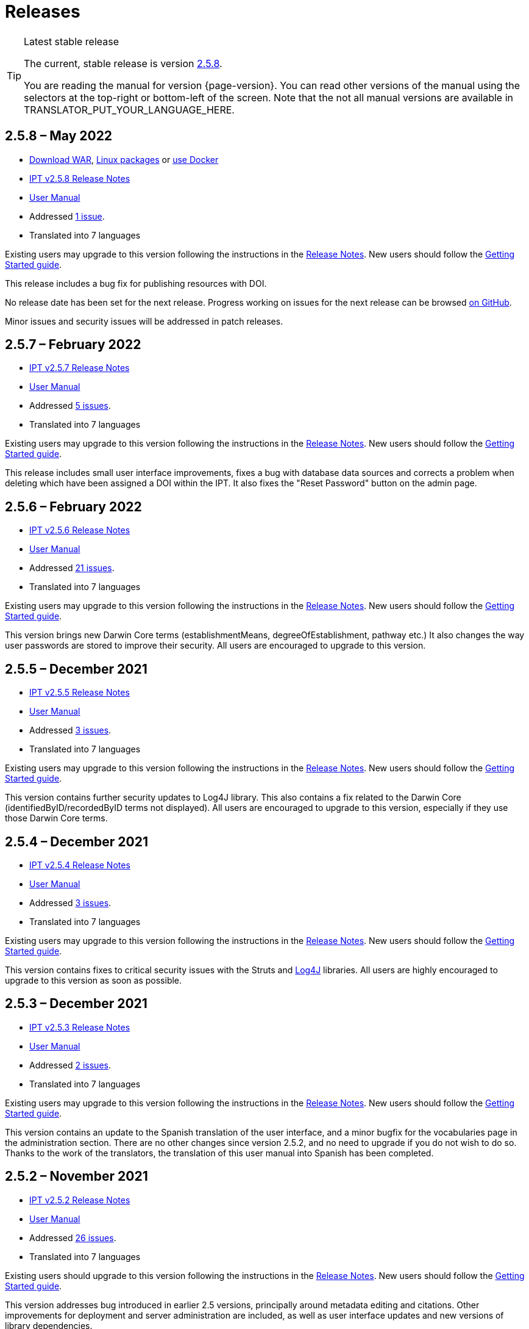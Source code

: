 = Releases

[TIP]
.Latest stable release
====
The current, stable release is version <<2-5-8-may-2022,2.5.8>>.

You are reading the manual for version {page-version}.  You can read other versions of the manual using the selectors at the top-right or bottom-left of the screen.
ifeval::["{language}" != "en"]
Note that the not all manual versions are available in TRANSLATOR_PUT_YOUR_LANGUAGE_HERE.
endif::[]
====

// Next release text kept for reuse, as it will be part of the Crowdin translation memory.
//Version 2.5.2 of the IPT is expected to be released in Month 2021.  In preparation for this, a _release candidate_ version 2.5.2-RC1 is now available.
//CAUTION: This is a *release candidate* made available for testing.  *It is not suitable for production use.*

== *2.5.8* – May 2022

* https://repository.gbif.org/content/groups/gbif/org/gbif/ipt/2.5.8/ipt-2.5.8.war[Download WAR], xref:installation.adoc#installation-from-linux-packages[Linux packages] or xref:installation.adoc#installation-from-docker[use Docker]
* xref:2.5@release-notes.adoc[IPT v2.5.8 Release Notes]
* xref:2.5@index.adoc[User Manual]
* Addressed https://github.com/gbif/ipt/milestone/35?closed=1[1 issue].
* Translated into 7 languages

Existing users may upgrade to this version following the instructions in the xref:2.5@release-notes.adoc[Release Notes].  New users should follow the xref:getting-started.adoc[Getting Started guide].

This release includes a bug fix for publishing resources with DOI.

No release date has been set for the next release.  Progress working on issues for the next release can be browsed https://github.com/gbif/ipt/milestones[on GitHub].

Minor issues and security issues will be addressed in patch releases.


== *2.5.7* – February 2022

* xref:2.5@release-notes.adoc[IPT v2.5.7 Release Notes]
* xref:2.5@index.adoc[User Manual]
* Addressed https://github.com/gbif/ipt/milestone/34?closed=1[5 issues].
* Translated into 7 languages

Existing users may upgrade to this version following the instructions in the xref:2.5@release-notes.adoc[Release Notes].  New users should follow the xref:getting-started.adoc[Getting Started guide].

This release includes small user interface improvements, fixes a bug with database data sources and corrects a problem when deleting which have been assigned a DOI within the IPT. It also fixes the "Reset Password" button on the admin page.


== *2.5.6* – February 2022

* xref:2.5@release-notes.adoc[IPT v2.5.6 Release Notes]
* xref:2.5@index.adoc[User Manual]
* Addressed https://github.com/gbif/ipt/milestone/33?closed=1[21 issues].
* Translated into 7 languages

Existing users may upgrade to this version following the instructions in the xref:2.5@release-notes.adoc[Release Notes].  New users should follow the xref:getting-started.adoc[Getting Started guide].

This version brings new Darwin Core terms (establishmentMeans, degreeOfEstablishment, pathway etc.) It also changes the way user passwords are stored to improve their security. All users are encouraged to upgrade to this version.

== *2.5.5* – December 2021

* xref:2.5@release-notes.adoc[IPT v2.5.5 Release Notes]
* xref:2.5@index.adoc[User Manual]
* Addressed https://github.com/gbif/ipt/milestone/32?closed=1[3 issues].
* Translated into 7 languages

Existing users may upgrade to this version following the instructions in the xref:2.5@release-notes.adoc[Release Notes].  New users should follow the xref:getting-started.adoc[Getting Started guide].

This version contains further security updates to Log4J library. This also contains a fix related to the Darwin Core (identifiedByID/recordedByID terms not displayed). All users are encouraged to upgrade to this version, especially if they use those Darwin Core terms.

== *2.5.4* – December 2021

* xref:2.5@release-notes.adoc[IPT v2.5.4 Release Notes]
* xref:2.5@index.adoc[User Manual]
* Addressed https://github.com/gbif/ipt/milestone/31?closed=1[3 issues].
* Translated into 7 languages

Existing users may upgrade to this version following the instructions in the xref:2.5@release-notes.adoc[Release Notes].  New users should follow the xref:getting-started.adoc[Getting Started guide].

This version contains fixes to critical security issues with the Struts and https://nvd.nist.gov/vuln/detail/CVE-2021-44228[Log4J] libraries. All users are highly encouraged to upgrade to this version as soon as possible.

== *2.5.3* – December 2021

* xref:2.5@release-notes.adoc[IPT v2.5.3 Release Notes]
* xref:2.5@index.adoc[User Manual]
* Addressed https://github.com/gbif/ipt/milestone/30?closed=1[2 issues].
* Translated into 7 languages

Existing users may upgrade to this version following the instructions in the xref:2.5@release-notes.adoc[Release Notes].  New users should follow the xref:getting-started.adoc[Getting Started guide].

This version contains an update to the Spanish translation of the user interface, and a minor bugfix for the vocabularies page in the administration section. There are no other changes since version 2.5.2, and no need to upgrade if you do not wish to do so. Thanks to the work of the translators, the translation of this user manual into Spanish has been completed.

== *2.5.2* – November 2021

* xref:2.5@release-notes.adoc[IPT v2.5.2 Release Notes]
* xref:2.5@index.adoc[User Manual]
* Addressed https://github.com/gbif/ipt/milestone/29?closed=1[26 issues].
* Translated into 7 languages

Existing users should upgrade to this version following the instructions in the xref:2.5@release-notes.adoc[Release Notes].  New users should follow the xref:getting-started.adoc[Getting Started guide].

This version addresses bug introduced in earlier 2.5 versions, principally around metadata editing and citations. Other improvements for deployment and server administration are included, as well as user interface updates and new versions of library dependencies.

== *2.5.1* – September 2021

* xref:2.5@release-notes.adoc[IPT v2.5.1 Release Notes]
* xref:2.5@index.adoc[User Manual]
* Addressed https://github.com/gbif/ipt/milestone/28?closed=1[4 issues].
* Translated into 7 languages

Existing users should upgrade to this version following the instructions in the xref:2.5@release-notes.adoc[Release Notes].  New users should follow the xref:getting-started.adoc[Getting Started guide].

This version addresses a bug introduced in version 2.5.0, which prevented the IPT from connecting to database sources. Users who connect the IPT to database sources will need to upgrade to 2.5.1.

== *2.5.0* – August 2021

* xref:2.5@release-notes.adoc[IPT v2.5.0 Release Notes]
* xref:2.5@index.adoc[User Manual]
* Addressed https://github.com/gbif/ipt/milestone/27?closed=1[81 issues].
* Translated into 7 languages

Existing users should upgrade to this version following the instructions in the xref:2.5@release-notes.adoc[Release Notes].  New users should follow the xref:getting-started.adoc[Getting Started guide].

This version addresses 81 issues, including the famous "double log in bug", and brings in a fresher-looking user interface.  This user manual has also been refreshed, enabling a complete translation into Spanish.

== *2.4.2* – September 2020

* xref:2.4@release-notes.adoc[IPT v2.4.2 Release Notes]
* xref:2.4@index.adoc[User Manual]
* Addressed https://github.com/gbif/ipt/milestone/9?closed=1[1 issue].
* Translated into 7 languages

Version 2.4.2 fixes a minor security vulnerability in Apache Struts, which the IPT uses. Users should plan to upgrade to this version following the instructions in the xref:2.4@release-notes.adoc[Release Notes].  An improvement to memory use when large datasets are read from a PostgreSQL server is also included.

== *2.4.1* – September 2020

* xref:2.4@release-notes.adoc[IPT v2.4.1 Release Notes]
* xref:2.4@index.adoc[User Manual]
* Addressed https://github.com/gbif/ipt/milestone/25?closed=1[12 issues].
* Translated into 7 languages

Version 2.4.1 fixes a security vulnerability in Apache Struts, which the IPT uses. Users should plan to upgrade to this version following the instructions in the xref:2.4@release-notes.adoc[Release Notes].

== *2.4.0* – July 2019

* xref:2.4@release-notes.adoc[IPT v2.4.0 Release Notes]
* xref:2.4@index.adoc[User Manual]
* Addressed https://github.com/gbif/ipt/milestone/8?closed=1[19 issues].
* Translated into 7 languages

Version 2.4.0 fixes security vulnerabilities in Apache Jackson and Apache Struts, which the IPT uses. Users should plan to upgrade to this version following the instructions in the xref:2.4@release-notes.adoc[Release Notes].  It also updates the integration for custom DOIs from DataCite, and removes (unused) support for DOIs from EZID.  The version number has been updated to 2.4.0 to reflect the removal of support for EZID.

== *2.3.6* – July 2018

* xref:2.4@release-notes.adoc[IPT v2.3.6 Release Notes]
* https://github.com/gbif/ipt/wiki/IPTManualNotes.wiki[User Manual] https://github.com/gbif/ipt/wiki/IPT2ManualNotes_ES.wiki[(es)]
* Addressed https://github.com/gbif/ipt/milestone/7?closed=1[20 issues].
* Translated into 7 languages

Version 2.3.6 fixes a security vulnerability in JQuery, which the IPT uses. Users should plan to upgrade to this version following the instructions in the xref:2.4@release-notes.adoc[Release Notes].

https://github.com/gbif/ipt/issues/1411[An issue] remains with custom DOIs from DataCite. If necessary, a further release of the IPT will be made in July or August.

== *2.3.5* – October 2017

* xref:2.4@release-notes.adoc[IPT v2.3.5 Release Notes]
* https://github.com/gbif/ipt/wiki/IPTManualNotes.wiki[User Manual] https://github.com/gbif/ipt/wiki/IPT2ManualNotes_ES.wiki[(es)]
* Addressed https://github.com/gbif/ipt/projects/3[27 issues]: 6 Defects, 7 Enhancements and 15 Other
* Translated into 7 languages

Version 2.3.4 fixes a https://struts.apache.org/docs/s2-045.html[security vulnerability] that was discovered in the Apache Struts web framework, which the IPT uses. This security vulnerability affects all IPT versions, including 2.3.3, therefore all users should plan to upgrade to this version immediately following the instructions in the xref:2.4@release-notes.adoc[Release Notes].

== *2.3.4* – March 2017

* xref:2.4@release-notes.adoc[IPT v2.3.4 Release Notes]
* https://github.com/gbif/ipt/wiki/IPTManualNotes.wiki[User Manual] https://github.com/gbif/ipt/wiki/IPT2ManualNotes_ES.wiki[(es)]
* Addressed https://github.com/gbif/ipt/projects/3[6 issues]: 3 Defects, 2 Enhancements and 1 Other
* Translated into 7 languages

Version 2.3.4 fixes a https://struts.apache.org/docs/s2-045.html[security vulnerability] that was discovered in the Apache Struts web framework, which the IPT uses. This security vulnerability affects all IPT versions, including 2.3.3, therefore all users should plan to upgrade to this version immediately following the instructions in the xref:2.4@release-notes.adoc[Release Notes].

== *2.3.3* – December 2016

* xref:2.4@release-notes.adoc[IPT v2.3.3 Release Notes]
* https://github.com/gbif/ipt/wiki/IPTManualNotes.wiki[User Manual] https://github.com/gbif/ipt/wiki/IPT2ManualNotes_ES.wiki[(es)]
* Addressed https://github.com/gbif/ipt/projects/1[88 issues]: 22 Defects, 17 Enhancements, 36 Won’t fix, 10 Duplicates, and 3 Other
* Translated into 7 languages

A description of the exciting new features added to the IPT in version 2.3.3 are described in https://gbif.blogspot.com/2017/01/ipt-v233-your-repository-for.html[this blog post]. Additionally, please note that GBIF recently released a new set of Microsoft Excel templates for uploading data to the IPT. The new templates provide a simpler solution for capturing, formatting and uploading three types of GBIF data classes: xref:sampling-event-data.adoc[sampling-event data], xref:occurrence-data.adoc[occurrence data], and xref:checklist-data.adoc[checklist data]. More information about these templates can be found in https://www.gbif.org/newsroom/news/new-darwin-core-spreadsheet-templates[this news article].

== *2.3.2* – October 2015

* xref:2.4@ipt-release-notes-2_3.adoc[IPT v2.3 Release Notes]
* https://github.com/gbif/ipt/wiki/IPTUserManualv23.wiki[User Manual] https://github.com/gbif/ipt/wiki/IPT2ManualNotes_ES.wiki[(es)]
* Addressed https://github.com/gbif/ipt/milestone/14?closed=1[14 issues]: 12 Defects, 2 Won’t fix
* Translated into 6 languages

== *2.3.1* – September 2015

* xref:2.4@ipt-release-notes-2_3.adoc[IPT v2.3 Release Notes]
* https://github.com/gbif/ipt/wiki/IPTUserManualv23.wiki[User Manual] https://github.com/gbif/ipt/wiki/IPT2ManualNotes_ES.wiki[(es)]
* Addressed https://github.com/gbif/ipt/milestone/1?closed=1[3 issues]: 3 Defects
* Translated into 6 languages

== *2.3* – September 2015

* xref:2.4@ipt-release-notes-2_3.adoc[IPT v2.3 Release Notes]
* https://github.com/gbif/ipt/wiki/IPTUserManualv23.wiki[User Manual] https://github.com/gbif/ipt/wiki/IPT2ManualNotes_ES.wiki[(es)]
* Addressed https://github.com/gbif/ipt/milestone/20?closed=1[38 issues]: 15 Defects, 15 Enhancements, 4 Won’t fix, and 4 that were considered as Tasks
* Translated into 6 languages

== *2.2.1* – April 2015

* xref:2.4@ipt-release-notes-2_2.adoc[IPT v2.2 Release Notes]
* https://github.com/gbif/ipt/wiki/IPTUserManualv22.wiki[User Manual]
* Addressed https://github.com/gbif/ipt/milestone/19?closed=1[5 issues]: 3 Defects, 1 Enhancement, 1 Other
* Translated into 6 languages

== *2.2* – March 2015

* xref:2.4@ipt-release-notes-2_2.adoc[IPT v2.2 Release Notes]
* https://github.com/gbif/ipt/wiki/IPTUserManualv22.wiki[User Manual]
* https://gbif.blogspot.com/2015/03/ipt-v22.html[Release Announcement]
* Addressed https://github.com/gbif/ipt/milestone/18?closed=1[74 issues]: 20 Defects, 26 Enhancements, 16 Won’t fix, 6 Duplicates, 2 Other, 1 Task, and 3 that were considered as Invalid
* Translated into 6 languages

== *2.1* – April 2014

* xref:2.4@ipt-release-notes-2_1.adoc[IPT v2.1 Release Notes]
* https://github.com/gbif/ipt/wiki/IPTUserManualv21.wiki[User Manual]
* https://gbif.blogspot.com/2014/04/ipt-v21.html[Release Announcement]
* Addressed https://github.com/gbif/ipt/milestone/16?closed=1[85 issues]: 38 Defects, 11 Enhancements, 18 Won’t fix, 6 Duplicates, 1 Other, and 11 that were considered as Invalid
* Translated into 6 languages (Japanese translation added)

== *2.0.5* – May 2013

* xref:2.4@ipt-release-notes-2_0_5.adoc[IPT v2.0.5 Release Notes]
* https://github.com/gbif/ipt/wiki/IPTUserManualv205.wiki[User Manual]
* https://gbif.blogspot.com/2013/05/ipt-v205-released-melhor-versao-ate-o.html[Release Announcement]
* Addressed https://github.com/gbif/ipt/milestone/14?closed=1[45 issues]: 15 Defects, 17 Enhancements, 2 Patches, 7 Won’t fix, 3 Duplicates, and 1 that was considered as Invalid
* Translated into 5 languages (Portuguese translation added)

== *2.0.4* – October 2012

* xref:2.4@ipt-release-notes-2_0_4.adoc[IPT v2.0.4 Release Notes]
* https://github.com/gbif/ipt/wiki/IPTUserManualv204.wiki[User Manual]
* https://gbif.blogspot.com/2012/10/ipt-v204-released.html[Release Announcement]
* Addressed https://github.com/gbif/ipt/milestone/13?closed=1[108 issues]: 38 Defects, 35 Enhancements, 7 Other, 5 Patches, 18 Won't fix, 4 Duplicates, and 1 that was considered as Invalid
* Translated into 4 languages (Traditional Chinese translation added)

== *2.0.3* – November 2011

* xref:2.4@ipt-release-notes-2_0_3.adoc[IPT v2.0.3 Release Notes]
* https://github.com/gbif/ipt/wiki/IPTUserManualv203.wiki[User Manual]
* https://gbif.blogspot.com/2011/11/important-quality-boost-for-gbif-data.html[Release Announcement]
* Addressed https://github.com/gbif/ipt/milestone/12?closed=1[85 issues]: 43 defects, 31 enhancements, 3 Patches, 7 Won’t fix, and 1 Duplicate
* Translated into 3 languages (French and Spanish translations added)

== *2.0.2* – June 2011

* https://lists.gbif.org/pipermail/ipt/2011-June/000352.html[Release Announcement]

== *2.0.1* – February 2011

* First IPT version 2 release
* https://lists.gbif.org/pipermail/ipt/2011-February/000309.html[Release Announcement]
